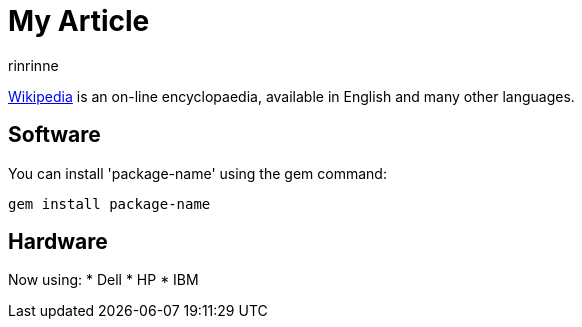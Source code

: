 = My Article
rinrinne

http://wikipedia.org[Wikipedia] is an
on-line encyclopaedia, available in
English and many other languages.

== Software

You can install 'package-name' using
the +gem+ command:

 gem install package-name

== Hardware

Now using:
* Dell
* HP
* IBM
